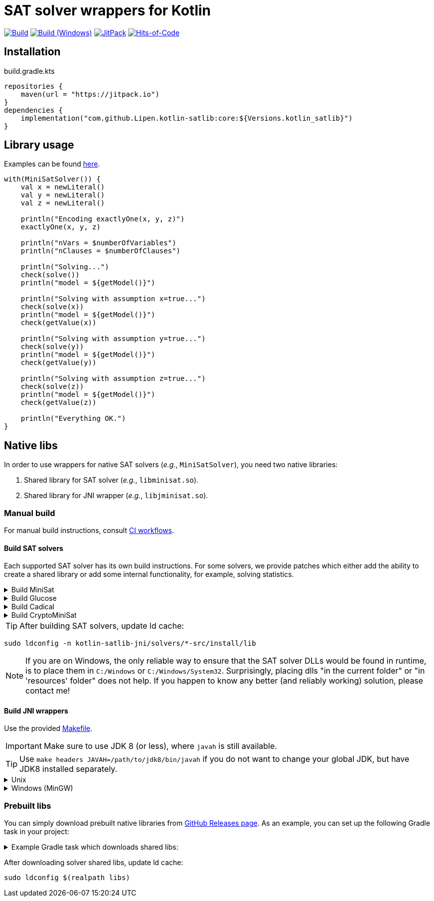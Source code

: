 = SAT solver wrappers for Kotlin

ifdef::env-github[]
:important-caption: :heavy_exclamation_mark:
:note-caption: :memo:
:tip-caption: :bulb:
:warning-caption: :warning:
endif::[]

image:https://github.com/Lipen/kotlin-satlib/workflows/Build/badge.svg?branch=master["Build",link="https://github.com/Lipen/kotlin-satlib/actions"]
image:https://github.com/Lipen/kotlin-satlib/workflows/Build%20(Windows)/badge.svg?branch=master["Build (Windows)",link="https://github.com/Lipen/kotlin-satlib/actions"]
image:https://jitpack.io/v/Lipen/kotlin-satlib.svg["JitPack",link="https://jitpack.io/p/Lipen/kotlin-satlib"]
image:https://hitsofcode.com/github/Lipen/kotlin-satlib["Hits-of-Code",link="https://hitsofcode.com/view/github/Lipen/kotlin-satlib"]

== Installation

[source,kotlin]
.build.gradle.kts
----
repositories {
    maven(url = "https://jitpack.io")
}
dependencies {
    implementation("com.github.Lipen.kotlin-satlib:core:${Versions.kotlin_satlib}")
}
----

== Library usage

Examples can be found link:src/test/kotlin/examples[here].

[source,kotlin]
----
with(MiniSatSolver()) {
    val x = newLiteral()
    val y = newLiteral()
    val z = newLiteral()

    println("Encoding exactlyOne(x, y, z)")
    exactlyOne(x, y, z)

    println("nVars = $numberOfVariables")
    println("nClauses = $numberOfClauses")

    println("Solving...")
    check(solve())
    println("model = ${getModel()}")

    println("Solving with assumption x=true...")
    check(solve(x))
    println("model = ${getModel()}")
    check(getValue(x))

    println("Solving with assumption y=true...")
    check(solve(y))
    println("model = ${getModel()}")
    check(getValue(y))

    println("Solving with assumption z=true...")
    check(solve(z))
    println("model = ${getModel()}")
    check(getValue(z))

    println("Everything OK.")
}
----

== Native libs

In order to use wrappers for native SAT solvers (_e.g._, `MiniSatSolver`), you need two native libraries:

1. Shared library for SAT solver (_e.g._, `libminisat.so`).

2. Shared library for JNI wrapper (_e.g._, `libjminisat.so`).

=== Manual build

For manual build instructions, consult link:.github/workflows/build.yml[CI workflows].

==== Build SAT solvers

Each supported SAT solver has its own build instructions.
For some solvers, we provide patches which either add the ability to create a shared library or add some internal functionality, for example, solving statistics.

.Build MiniSat
[%collapsible]
====
----
cd kotlin-satlib-jni

## Clone MiniSat
git clone --depth=1 https://github.com/msoos/minisat solvers/minisat-src
cd solvers/minisat-src

## Do not apply any patches! They are for Windows only (see below).

## Build and install MiniSat
make config prefix=install MINISAT_REL="-O3 -DNDEBUG -fpermissive"
make install
----

[NOTE]
=====
.On Windows with MinGW
[%collapsible]
======
As always, building stuff on Windows wasn't meant to be done properly, so prepare to suffer.

Here, we don't use M.Soos's repo of minisat, because it only produces static dll (.dll.a), which seems to be unusable in the following pipeline.
Hence, we use the original minisat repo, build using CMake (it does the job of automatically finding zlib), and then install the produced minisat.dll in 'install' folder to be used later.

Note that we do not modify the core source code of MiniSat (aside of fixing some MinGW-specific infrastructure issues), so generally you can build MiniSat however you want.
This is also true for Glucose and CryptoMiniSat, but not for Cadical -- in the later we patched in some additional functionality.

----
cd kotlin-satlib-jni

## Clone MiniSat
git clone --depth=1 https://github.com/niklasso/minisat solvers/minisat-src
cd solvers/minisat-src

## Apply patches
git apply -v ../patches/minisat-fpermissive.patch
git apply -v ../patches/minisat-make-dll.patch
git apply -v ../patches/minisat-memUsedPeak.patch
git apply -v ../patches/minisat-mingw-lib-prefix.patch

## Build MiniSat shared lib
cmake -B build -G "MinGW Makefiles" -DCMAKE_BUILD_TYPE=Release
cmake --build build --target minisat-lib-shared
mkdir -p install/lib
cp build/cadical.dll install/lib/
----
======
=====
====

.Build Glucose
[%collapsible]
====
----
cd kotlin-satlib-jni

## Clone Glucose
git clone --depth=1 https://github.com/wadoon/glucose solvers/glucose-src
cd solvers/glucose-src

## Apply patches
git apply -v ../../patches/glucose-install.patch

## Build and install Glucose
cmake -B build -DBUILD_SHARED_LIBS=ON -DCMAKE_BUILD_TYPE=Release
cmake --build build
cmake --install build --prefix install
----

[NOTE]
=====
.On Windows with MinGW
[%collapsible]
======

* Apply additional MinGW-specific patches.
* Add `-G"MinGW Makefiles"` when configuring using CMake.
* Build only `glucose` target, do not build `glucose-simp` binary, because it depends on `sys/resource.h` which is not available under Windows.

----
## Apply patches
git apply -v ../../patches/glucose-install.patch

## Apply MinGW-specific patches
git apply -v ../../patches/glucose-mingw-lib-prefix.patch
git apply -v ../../patches/glucose-mingw-sys-time.patch

## Build and install Glucose shared lib on Windows
cmake -B build -DBUILD_SHARED_LIBS=ON -DCMAKE_BUILD_TYPE=Release -G"MinGW Makefiles"
cmake --build build --target glucose
cmake --install build --prefix install
----
======
=====
====

.Build Cadical
[%collapsible]
====
----
cd kotlin-satlib-jni

## Clone Cadical
git clone --depth=1 https://github.com/arminbiere/cadical solvers/cadical-src
cd solver/cadical-src

## Apply patches
git apply -v ../../patches/cadical-shared.patch
patch -p0 <../../patches/cadical-stats.patch

## Build and install Cadical
./configure -fPIC
make -j16 shared
install -m 644 src/cadical.hpp -Dt install/include/cadical
install -m 644 build/libcadical.so -Dt install/lib
----

[NOTE]
=====
On Windows, build and install as follows:

----
sh configure -fPIC
make -j16 dll
mkdir -p install/include/cadical install/lib
cp src/cadical.hpp install/include/cadical
cp build/cadical.dll install/lib
----
=====
====

.Build CryptoMiniSat
[%collapsible]
====
----
cd kotlin-satlib-jni

## Clone CryptoMiniSat
git clone --depth=1 https://github.com/msoos/cryptominisat solvers/cms-src
cd solvers/cms-src

## Build and install CryptoMiniSat
## Note: on Windows with MinGW, add -G"MinGW Makefiles"
cmake -B build -DENABLE_PYTHON_INTERFACE=OFF -DCMAKE_BUILD_TYPE=Release
cmake --build build -- -j16
cmake --install build --prefix install
----

NOTE: On Windows with MinGW, add `-G"MinGW Makefiles"` when configuring using CMake.
====

TIP: After building SAT solvers, update ld cache:

----
sudo ldconfig -n kotlin-satlib-jni/solvers/*-src/install/lib
----

NOTE: If you are on Windows, the only reliable way to ensure that the SAT solver DLLs would be found in runtime, is to place them in `C:/Windows` or `C:/Windows/System32`.
Surprisingly, placing dlls "in the current folder" or "in 'resources' folder" does not help.
If you happen to know any better (and reliably working) solution, please contact me!

==== Build JNI wrappers

Use the provided link:kotlin-satlib-jni/Makefile[Makefile].

IMPORTANT: Make sure to use JDK 8 (or less), where `javah` is still available.

TIP: Use `make headers JAVAH=/path/to/jdk8/bin/javah` if you do not want to change your global JDK, but have JDK8 installed separately.

.Unix
[%collapsible]
====
----
cd kotlin-satlib-jni
make classes
make headers
make libs \
    MINISAT_INSTALL_DIR=solvers/minisat-src/install \
    GLUCOSE_INSTALL_DIR=solvers/glucose-src/install \
    CADICAL_INSTALL_DIR=solvers/cadical-src/install \
    CMS_INSTALL_DIR=solvers/cms-src/install
make res
----
====

.Windows (MinGW)
[%collapsible]
====
----
cd kotlin-satlib-jni
make classes
make headers
make libs \
    JDK_INCLUDE_SUBDIR=win32 \
    JCMS_LDLIBS=-lcryptominisat5win \
    MINISAT_INSTALL_DIR=solvers/minisat-src/install \
    MINISAT_INCLUDE_DIR=solvers/minisat-src \
    GLUCOSE_INSTALL_DIR=solvers/glucose-src/install \
    CADICAL_INSTALL_DIR=solvers/cadical-src/install \
    CMS_INSTALL_DIR=solvers/cms-src/install
mkdir -p src/main/resources/lib/win64
cp build/lib/libjminisat.so src/main/resources/lib/win64/jminisat.dll
cp build/lib/libjglucose.so src/main/resources/lib/win64/jglucose.dll
cp build/lib/libjcadical.so src/main/resources/lib/win64/jcadical.dll
cp build/lib/libjcms.so src/main/resources/lib/win64/jcms.dll
----

NOTE: MiniSat and Glucose require zlib.
On Windows, CMake is able to find it automagically, but here we compile libs manually, so the compilation might fail.
If you receive an error "zlib.h: No such file or directory", try to copy zlib headers (`zlib.h` and `zconf.h`) into `build/headers` where they will be found and used by our Makefile.
If you are using GnuWin32 distribution, these headers can be found in `/path/to/GnuWin32/include` folder.
====

=== Prebuilt libs

You can simply download prebuilt native libraries from link:https://github.com/Lipen/kotlin-satlib/releases[GitHub Releases page].
As an example, you can set up the following Gradle task in your project:

.Example Gradle task which downloads shared libs:
[%collapsible]
====
[source,kotlin]
.build.gradle.kts
----
import de.undercouch.gradle.tasks.download.DownloadAction

plugins {
    id("de.undercouch.download") version "4.1.1"
}

fun Task.download(action: DownloadAction.() -> Unit) =
    download.configure(delegateClosureOf(action))

val osArch: String = run {
    val osName = System.getProperty("os.name")
    val os = when {
        osName.startsWith("Linux") -> "linux"
        osName.startsWith("Windows") -> "win"
        osName.startsWith("Mac OS X") || osName.startsWith("Darwin") -> "osx"
        else -> return@run "unknown"
    }
    val arch = when (System.getProperty("os.arch")) {
        "x86", "i386" -> "32"
        "x86_64", "amd64" -> "64"
        else -> return@run "unknown"
    }
    "$os$arch"
}

tasks.register("downloadLibs") {
    doLast {
        val urlTemplate = "https://github.com/Lipen/kotlin-satlib/releases/download/${Libs.Satlib.version}/%s"
        val libResDir = projectDir.resolve("src/main/resources/lib/$osArch")

        fun ensureDirExists(dir: File) {
            if (!dir.exists()) {
                check(dir.mkdirs()) { "Cannot create dirs for '$dir'" }
            }
            check(dir.exists()) { "'$dir' still does not exist" }
        }

        fun downloadLibs(names: List<String>, dest: File) {
            ensureDirExists(dest)
            download {
                src(names.map { urlTemplate.format(it) })
                dest(dest)
                tempAndMove(true)
            }
        }

        when (osArch) {
            "linux64" -> {
                val jLibs = listOf(
                    "libjminisat.so",
                    "libjglucose.so",
                    "libjcms.so",
                    "libjcadical.so"
                )
                downloadLibs(jLibs, libResDir)

                val solverLibs = listOf(
                    "libminisat.so",
                    "libglucose.so",
                    "libcryptominisat5.so",
                    "libcadical.so"
                )
                val solverLibDir = rootDir.resolve("libs")
                downloadLibs(solverLibs, solverLibDir)
            }
            "win64" -> {
                val jLibs = listOf(
                    "jminisat.dll",
                    "jglucose.dll"
                )
                downloadLibs(jLibs, libResDir)

                val solverLibs = listOf(
                    "minisat.dll",
                    "glucose.dll"
                )
                downloadLibs(solverLibs, rootDir)
            }
            else -> {
                error("$osArch is not supported, sorry")
            }
        }
    }
}
----
====

After downloading solver shared libs, update ld cache:

----
sudo ldconfig $(realpath libs)
----

